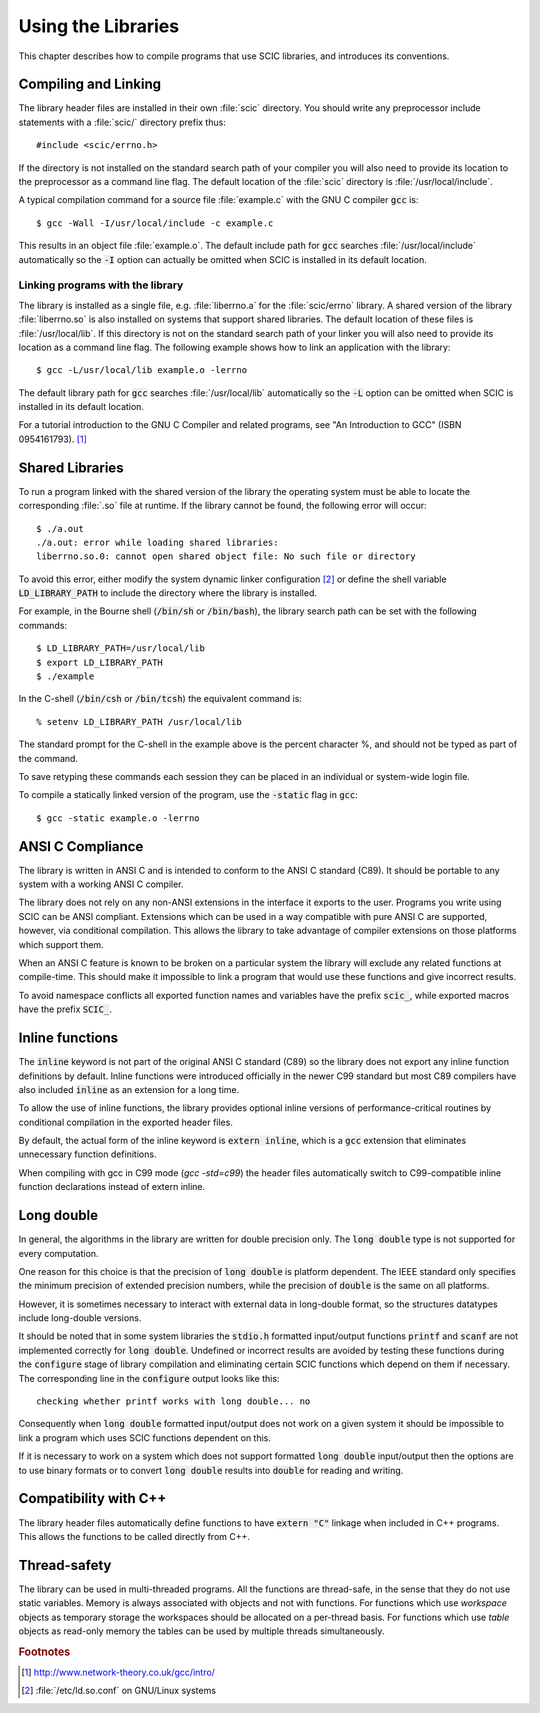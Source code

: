 .. index::
   single: standards conformance, ANSI C
   single: ANSI C, use of
   single: C extensions, compatible use of
   single: compatibility

*******************
Using the Libraries
*******************

This chapter describes how to compile programs that use SCIC libraries, and
introduces its conventions.

.. index::
   single: compiling programs, include paths
   single: including SCIC header files
   single: header files, including

Compiling and Linking
=====================

The library header files are installed in their own :file:`scic`
directory.  You should write any preprocessor include statements with a
:file:`scic/` directory prefix thus::

    #include <scic/errno.h>


If the directory is not installed on the standard search path of your
compiler you will also need to provide its location to the preprocessor
as a command line flag.  The default location of the :file:`scic`
directory is :file:`/usr/local/include`.

A typical compilation command for a source file :file:`example.c` with
the GNU C compiler :code:`gcc` is::

    $ gcc -Wall -I/usr/local/include -c example.c

This results in an object file :file:`example.o`. The default
include path for :code:`gcc` searches :file:`/usr/local/include` automatically so
the :code:`-I` option can actually be omitted when SCIC is installed
in its default location.

.. index::
   single: compiling programs, library paths
   single: linking with SCIC libraries
   single: libraries, linking with

Linking programs with the library
---------------------------------

The library is installed as a single file, e.g. :file:`liberrno.a` for the :file:`scic/errno` library.  A shared
version of the library :file:`liberrno.so` is also installed on systems
that support shared libraries.  The default location of these files is
:file:`/usr/local/lib`.  If this directory is not on the standard search
path of your linker you will also need to provide its location as a
command line flag. The following example shows how to link an application
with the library::

    $ gcc -L/usr/local/lib example.o -lerrno

The default library path for :code:`gcc` searches :file:`/usr/local/lib`
automatically so the :code:`-L` option can be omitted when SCIC is
installed in its default location.

For a tutorial introduction to the GNU C Compiler and related programs,
see "An Introduction to GCC" (ISBN 0954161793). [#f1]_

Shared Libraries
================

To run a program linked with the shared version of the library the
operating system must be able to locate the corresponding :file:`.so`
file at runtime.  If the library cannot be found, the following error
will occur::

    $ ./a.out
    ./a.out: error while loading shared libraries:
    liberrno.so.0: cannot open shared object file: No such file or directory

To avoid this error, either modify the system dynamic linker
configuration [#f2]_ or
define the shell variable :code:`LD_LIBRARY_PATH` to include the
directory where the library is installed.

For example, in the Bourne shell (:code:`/bin/sh` or :code:`/bin/bash`),
the library search path can be set with the following commands::

    $ LD_LIBRARY_PATH=/usr/local/lib
    $ export LD_LIBRARY_PATH
    $ ./example

In the C-shell (:code:`/bin/csh` or :code:`/bin/tcsh`) the equivalent
command is::

    % setenv LD_LIBRARY_PATH /usr/local/lib

The standard prompt for the C-shell in the example above is the percent
character %, and should not be typed as part of the command.

To save retyping these commands each session they can be placed in an
individual or system-wide login file.

To compile a statically linked version of the program, use the
:code:`-static` flag in :code:`gcc`::

    $ gcc -static example.o -lerrno

ANSI C Compliance
=================

The library is written in ANSI C and is intended to conform to the ANSI
C standard (C89).  It should be portable to any system with a working
ANSI C compiler.

The library does not rely on any non-ANSI extensions in the interface it
exports to the user.  Programs you write using SCIC can be ANSI
compliant.  Extensions which can be used in a way compatible with pure
ANSI C are supported, however, via conditional compilation.  This allows
the library to take advantage of compiler extensions on those platforms
which support them.

When an ANSI C feature is known to be broken on a particular system the
library will exclude any related functions at compile-time.  This should
make it impossible to link a program that would use these functions and
give incorrect results.

To avoid namespace conflicts all exported function names and variables
have the prefix :code:`scic_`, while exported macros have the prefix
:code:`SCIC_`.

.. index::
   single: inline functions
   single: SCIC_EXTERN_INLINE
   single: C99, inline keyword
   single: extern inline

.. _sec_inline-functions:

Inline functions
================

The :code:`inline` keyword is not part of the original ANSI C standard (C89)
so the library does not export any inline function definitions by default.
Inline functions were introduced officially in the newer C99 standard but
most C89 compilers have also included :code:`inline` as an extension for a
long time.

To allow the use of inline functions, the library provides optional inline
versions of performance-critical routines by conditional compilation in the
exported header files.

By default, the actual form of the inline keyword is :code:`extern inline`,
which is a :code:`gcc` extension that eliminates unnecessary function
definitions.

When compiling with gcc in C99 mode (`gcc -std=c99`) the header files
automatically switch to C99-compatible inline function declarations instead
of extern inline.

Long double
===========
.. index:
   long double

In general, the algorithms in the library are written for double
precision only.  The :code:`long double` type is not supported for
every computation.

One reason for this choice is that the precision of :code:`long double`
is platform dependent.  The IEEE standard only specifies the minimum
precision of extended precision numbers, while the precision of
:code:`double` is the same on all platforms.

However, it is sometimes necessary to interact with external data in
long-double format, so the structures datatypes include
long-double versions.

It should be noted that in some system libraries the :code:`stdio.h`
formatted input/output functions :code:`printf` and :code:`scanf` are
not implemented correctly for :code:`long double`.  Undefined or
incorrect results are avoided by testing these functions during the
:code:`configure` stage of library compilation and eliminating certain
SCIC functions which depend on them if necessary.  The corresponding
line in the :code:`configure` output looks like this::

    checking whether printf works with long double... no

Consequently when :code:`long double` formatted input/output does not
work on a given system it should be impossible to link a program which
uses SCIC functions dependent on this.

If it is necessary to work on a system which does not support formatted
:code:`long double` input/output then the options are to use binary
formats or to convert :code:`long double` results into :code:`double` for
reading and writing.

Compatibility with C++
======================

The library header files automatically define functions to have
:code:`extern "C"` linkage when included in C++ programs.  This allows
the functions to be called directly from C++.

Thread-safety
=============

The library can be used in multi-threaded programs.  All the functions
are thread-safe, in the sense that they do not use static variables.
Memory is always associated with objects and not with functions.  For
functions which use *workspace* objects as temporary storage the
workspaces should be allocated on a per-thread basis.  For functions
which use *table* objects as read-only memory the tables can be used
by multiple threads simultaneously.

.. rubric:: Footnotes

.. [#f1] http://www.network-theory.co.uk/gcc/intro/
.. [#f2] :file:`/etc/ld.so.conf` on GNU/Linux systems
